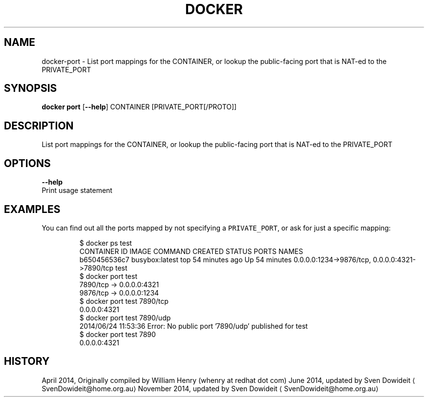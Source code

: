 .TH "DOCKER" "1" " Docker User Manuals" "Docker Community" "JUNE 2014"  ""

.SH NAME
.PP
docker\-port \- List port mappings for the CONTAINER, or lookup the public\-facing port that is NAT\-ed to the PRIVATE\_PORT

.SH SYNOPSIS
.PP
\fBdocker port\fP
[\fB\-\-help\fP]
CONTAINER [PRIVATE\_PORT[/PROTO]]

.SH DESCRIPTION
.PP
List port mappings for the CONTAINER, or lookup the public\-facing port that is NAT\-ed to the PRIVATE\_PORT

.SH OPTIONS
.PP
\fB\-\-help\fP
  Print usage statement

.SH EXAMPLES
.PP
You can find out all the ports mapped by not specifying a \fB\fCPRIVATE\_PORT\fR, or
ask for just a specific mapping:

.PP
.RS

.nf
$ docker ps test
CONTAINER ID        IMAGE               COMMAND             CREATED             STATUS              PORTS                                            NAMES
b650456536c7        busybox:latest      top                 54 minutes ago      Up 54 minutes       0.0.0.0:1234\->9876/tcp, 0.0.0.0:4321\->7890/tcp   test
$ docker port test
7890/tcp \-> 0.0.0.0:4321
9876/tcp \-> 0.0.0.0:1234
$ docker port test 7890/tcp
0.0.0.0:4321
$ docker port test 7890/udp
2014/06/24 11:53:36 Error: No public port '7890/udp' published for test
$ docker port test 7890
0.0.0.0:4321

.fi
.RE

.SH HISTORY
.PP
April 2014, Originally compiled by William Henry (whenry at redhat dot com)
June 2014, updated by Sven Dowideit 
\[la]SvenDowideit@home.org.au\[ra]
November 2014, updated by Sven Dowideit 
\[la]SvenDowideit@home.org.au\[ra]

